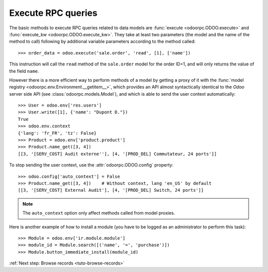 
.. _tuto-execute-queries:

Execute RPC queries
*******************

The basic methods to execute RPC queries related to data models are
:func:`execute <odoorpc.ODOO.execute>` and
:func:`execute_kw <odoorpc.ODOO.execute_kw>`.
They take at least two parameters (the model and the name of the method to
call) following by additional variable parameters according to the method
called::

    >>> order_data = odoo.execute('sale.order', 'read', [1], ['name'])

This instruction will call the ``read`` method of the ``sale.order`` model
for the order ID=1, and will only returns the value of the field ``name``.

However there is a more efficient way to perform methods of a model by getting
a proxy of it with the
:func:`model registry <odoorpc.env.Environment.__getitem__>`, which
provides an API almost syntactically identical to the `Odoo` server side API
(see :class:`odoorpc.models.Model`), and which is able to send the user
context automatically::

    >>> User = odoo.env['res.users']
    >>> User.write([1], {'name': "Dupont D."})
    True
    >>> odoo.env.context
    {'lang': 'fr_FR', 'tz': False}
    >>> Product = odoo.env['product.product']
    >>> Product.name_get([3, 4])
    [[3, '[SERV_COST] Audit externe''], [4, '[PROD_DEL] Commutateur, 24 ports']]

To stop sending the user context, use the :attr:`odoorpc.ODOO.config` property::

    >>> odoo.config['auto_context'] = False
    >>> Product.name_get([3, 4])    # Without context, lang 'en_US' by default
    [[3, '[SERV_COST] External Audit'], [4, '[PROD_DEL] Switch, 24 ports']]

.. note::

    The ``auto_context`` option only affect methods called from model proxies.

Here is another example of how to install a module (you have to be logged
as an administrator to perform this task)::

    >>> Module = odoo.env['ir.module.module']
    >>> module_id = Module.search([('name', '=', 'purchase')])
    >>> Module.button_immediate_install(module_id)

:ref:`Next step: Browse records <tuto-browse-records>`
